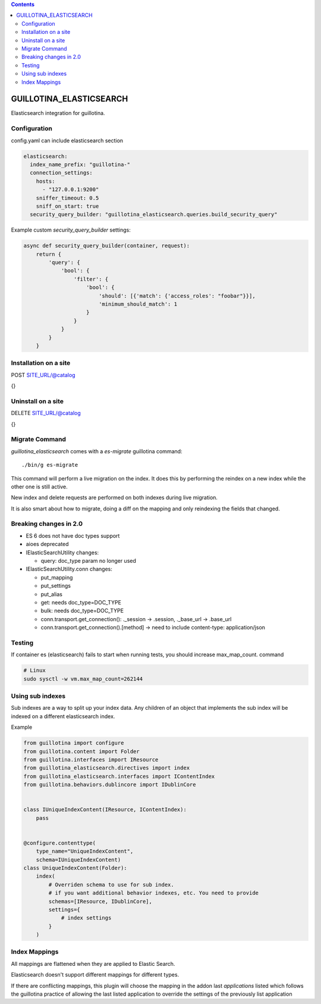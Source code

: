 .. contents::

GUILLOTINA_ELASTICSEARCH
========================

.. image:: https://travis-ci.org/guillotinaweb/guillotina_elasticsearch.svg?branch=master
   :target: https://travis-ci.org/guillotinaweb/guillotina_elasticsearch

Elasticsearch integration for guillotina.


Configuration
-------------

config.yaml can include elasticsearch section

.. code-block:: yaml

    elasticsearch:
      index_name_prefix: "guillotina-"
      connection_settings:
        hosts:
          - "127.0.0.1:9200"
        sniffer_timeout: 0.5
        sniff_on_start: true
      security_query_builder: "guillotina_elasticsearch.queries.build_security_query"


Example custom `security_query_builder` settings:

.. code-block:: python

    async def security_query_builder(container, request):
        return {
            'query': {
                'bool': {
                    'filter': {
                        'bool': {
                            'should': [{'match': {'access_roles': "foobar"}}],
                            'minimum_should_match': 1
                        }
                    }
                }
            }
        }


Installation on a site
----------------------

POST SITE_URL/@catalog

{}

Uninstall on a site
-------------------

DELETE SITE_URL/@catalog

{}


Migrate Command
---------------

`guillotina_elasticsearch` comes with a `es-migrate` guillotina command::

    ./bin/g es-migrate


This command will perform a live migration on the index. It does this by
performing the reindex on a new index while the other one is still active.

New index and delete requests are performed on both indexes during live migration.

It is also smart about how to migrate, doing a diff on the mapping and only
reindexing the fields that changed.


Breaking changes in 2.0
-----------------------

- ES 6 does not have doc types support
- aioes deprecated
- IElasticSearchUtility changes:

  - query: doc_type param no longer used

- IElasticSearchUtility.conn changes:

  - put_mapping
  - put_settings
  - put_alias
  - get: needs doc_type=DOC_TYPE
  - bulk: needs doc_type=DOC_TYPE
  - conn.transport.get_connection(): ._session -> .session, ._base_url -> .base_url
  - conn.transport.get_connection().[method] -> need to include content-type: application/json


Testing
-------

If container es (elasticsearch) fails to start when running tests,
you should increase max_map_count. command

.. code-block:: bash

   # Linux
   sudo sysctl -w vm.max_map_count=262144


Using sub indexes
-----------------

Sub indexes are a way to split up your index data. Any children
of an object that implements the sub index will be indexed on
a different elasticsearch index.

Example

.. code-block:: python

    from guillotina import configure
    from guillotina.content import Folder
    from guillotina.interfaces import IResource
    from guillotina_elasticsearch.directives import index
    from guillotina_elasticsearch.interfaces import IContentIndex
    from guillotina.behaviors.dublincore import IDublinCore


    class IUniqueIndexContent(IResource, IContentIndex):
        pass


    @configure.contenttype(
        type_name="UniqueIndexContent",
        schema=IUniqueIndexContent)
    class UniqueIndexContent(Folder):
        index(
            # Overriden schema to use for sub index.
            # if you want additional behavior indexes, etc. You need to provide
            schemas=[IResource, IDublinCore],
            settings={
                # index settings
            }
        )


Index Mappings
--------------

All mappings are flattened when they are applied to Elastic Search.

Elasticsearch doesn't support different mappings for different types.

If there are conflicting mappings, this plugin will choose the mapping
in the addon last `applications` listed which follows the guillotina practice
of allowing the last listed application to override the settings of
the previously list application